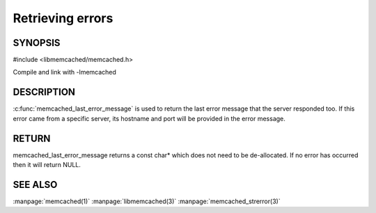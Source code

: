 =================
Retrieving errors
=================


--------
SYNOPSIS
--------


#include <libmemcached/memcached.h>
 
.. c:function::  const char *memcached_last_error_message(memcached_st *)

Compile and link with -lmemcached


-----------
DESCRIPTION
-----------

:c:func:`memcached_last_error_message` is used to return the last error
message that the server responded too. If this error came from a specific
server, its hostname and port will be provided in the error message.

------
RETURN
------

memcached_last_error_message returns a const char* which does not need to be
de-allocated. If no error has occurred then it will return NULL.


--------
SEE ALSO
--------

:manpage:`memcached(1)` :manpage:`libmemcached(3)` :manpage:`memcached_strerror(3)`


